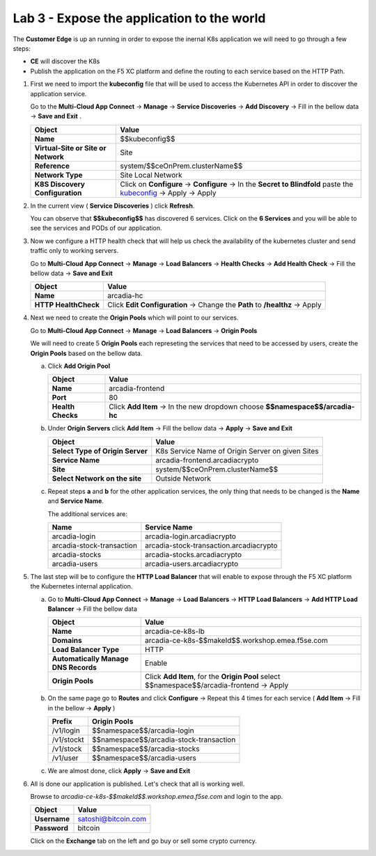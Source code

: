 Lab 3 - Expose the application to the world
###########################################

The **Customer Edge** is up an running in order to expose the inernal K8s application we will need to go through a few steps:

* **CE** will discover the K8s
* Publish the application on the F5 XC platform and define the routing to each service based on the HTTP Path.


1. First we need to import the **kubeconfig** file that will be used to access the Kubernetes API in order to discover the application service.

   Go to the **Multi-Cloud App Connect** -> **Manage** -> **Service Discoveries** -> **Add Discovery** -> Fill in the bellow data -> **Save and Exit** .

   

   .. table::
      :widths: auto

      ==========================================    ====================================================================================================================      
      Object                                        Value
      ==========================================    ====================================================================================================================      
      **Name**                                      $$kubeconfig$$
         
      **Virtual-Site or Site or Network**           Site

      **Reference**                                 system/$$ceOnPrem.clusterName$$

      **Network Type**                              Site Local Network

      **K8S Discovery Configuration**               Click on **Configure** -> **Configure**  -> In the **Secret to Blindfold** paste the `kubeconfig`_ -> Apply -> Apply      
      ==========================================    ====================================================================================================================      

   .. _kubeconfig: /_static/files/kubeconfig.yaml
      

2. In the current view ( **Service Discoveries** ) click **Refresh**.

   You can observe that **$$kubeconfig$$** has discovered 6 services. Click on the **6 Services** and you will be able to see the services and PODs of our application.

3. Now we configure a HTTP health check that will help us check the availability of the kubernetes cluster and send traffic only to working servers.

   Go to **Multi-Cloud App Connect** -> **Manage** -> **Load Balancers** -> **Health Checks** -> **Add Health Check** -> Fill the bellow data -> **Save and Exit**

   .. table::
      :widths: auto

      ==========================================    ====================================================================================================================      
      Object                                        Value
      ==========================================    ====================================================================================================================      
      **Name**                                      arcadia-hc
         
      **HTTP HealthCheck**                          Click **Edit Configuration** -> Change the **Path** to **/healthz** -> Apply
      ==========================================    ====================================================================================================================      

4. Next we need to create the **Origin Pools** which will point to our services.

   Go to **Multi-Cloud App Connect** -> **Manage** -> **Load Balancers** -> **Origin Pools**

   We will need to create 5 **Origin Pools** each represeting the services that need to be accessed by users, create the **Origin Pools** based on the bellow data.

   a) Click **Add Origin Pool**

      .. table::
         :widths: auto

         ==========================================    ====================================================================================================================      
         Object                                        Value
         ==========================================    ====================================================================================================================      
         **Name**                                      arcadia-frontend
            
         **Port**                                      80

         **Health Checks**                             Click **Add Item** -> In the new dropdown choose **$$namespace$$/arcadia-hc**
         ==========================================    ====================================================================================================================      

   b) Under **Origin Servers** click **Add Item** -> Fill the bellow data -> **Apply** -> **Save and Exit**

      .. table::
         :widths: auto

         ==========================================    ====================================================================================================================      
         Object                                        Value
         ==========================================    ====================================================================================================================      
         **Select Type of Origin Server**              K8s Service Name of Origin Server on given Sites

         **Service Name**                              arcadia-frontend.arcadiacrypto

         **Site**                                      system/$$ceOnPrem.clusterName$$

         **Select Network on the site**                Outside Network
         ==========================================    ====================================================================================================================      
   

   c) Repeat steps **a** and **b** for the other application services, the only thing that needs to be changed is the **Name** and **Service Name**.


      The additional services are:

      .. table::
         :widths: auto

         ==========================================    ====================================================================================================================      
         Name                                          Service Name
         ==========================================    ====================================================================================================================      
         arcadia-login                                 arcadia-login.arcadiacrypto

         arcadia-stock-transaction                     arcadia-stock-transaction.arcadiacrypto

         arcadia-stocks                                arcadia-stocks.arcadiacrypto

         arcadia-users                                 arcadia-users.arcadiacrypto
         ==========================================    ====================================================================================================================      

5. The last step will be to configure the **HTTP Load Balancer** that will enable to expose through the F5 XC platform the Kubernetes internal application.

   a) Go to **Multi-Cloud App Connect** -> **Manage** -> **Load Balancers** -> **HTTP Load Balancers** -> **Add HTTP Load Balancer** -> Fill the bellow data 
   
      .. table:: 
         :widths: auto

         ====================================    =================================================================================================
         Object                                  Value
         ====================================    =================================================================================================
         **Name**                                arcadia-ce-k8s-lb
                        
         **Domains**                             arcadia-ce-k8s-$$makeId$$.workshop.emea.f5se.com

         **Load Balancer Type**                  HTTP
                                                                                    
         **Automatically Manage DNS Records**    Enable 

         **Origin Pools**                        Click **Add Item**, for the **Origin Pool** select $$namespace$$/arcadia-frontend -> Apply
         ====================================    =================================================================================================

   b) On the same page go to **Routes** and click **Configure** -> Repeat this 4 times for each service ( **Add Item** -> Fill in the bellow -> **Apply** )

      .. table:: 
         :widths: auto

         ================================    ========================================================================================================
         **Prefix**                          **Origin Pools**
         ================================    ========================================================================================================
         /v1/login                           $$namespace$$/arcadia-login

         /v1/stockt                          $$namespace$$/arcadia-stock-transaction

         /v1/stock                           $$namespace$$/arcadia-stocks

         /v1/user                            $$namespace$$/arcadia-users          
         ================================    ========================================================================================================

   c) We are almost done, click **Apply** -> **Save and Exit**

6. All is done our application is published. Let's check that all is working well.

   Browse to `arcadia-ce-k8s-$$makeId$$.workshop.emea.f5se.com` and login to the app.

   .. table::
      :widths: auto

      ==========================================    ========================================================================================
      Object                                        Value
      ==========================================    ========================================================================================
      **Username**                                  satoshi@bitcoin.com
   
      **Password**                                  bitcoin
      ==========================================    ========================================================================================   

   Click on the **Exchange** tab on the left and go buy or sell some crypto currency.